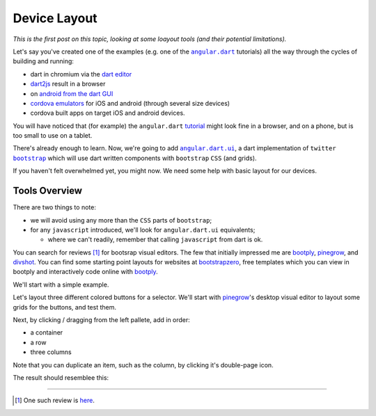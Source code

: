 .. post:: Sep 10, 2014
    :tags: layout
    :category: device, bootstrap

.. |ad| replace:: ``angular.dart``
.. |adui| replace:: ``angular.dart.ui``
.. |bs| replace:: ``bootstrap``
.. |js| replace:: ``javascript``


Device Layout
=============

*This is the first post on this topic, looking at some loayout tools (and their potential limitations).*

Let's say you've created one of the examples
(e.g. one of the |ad|_ tutorials)
all the way through the cycles of building and running:

- dart in chromium via the `dart editor`_
- `dart2js`_ result in a browser
- on `android from the dart GUI`_
- `cordova emulators`_ for iOS and android (through several size devices)
- cordova built apps on target iOS and android devices.

You will have noticed that (for example) the |ad| `tutorial`_
might look fine in a browser, and on a phone, but is too small to
use on a tablet.

There's already enough to learn.
Now, we're going to add |adui|_, a dart implementation of ``twitter`` |bs|_
which will use dart written components with |bs| ``CSS`` (and grids).

If you haven't felt overwhelmed yet, you might now.
We need some help with basic layout for our devices.

.. _ad: https://angulardart.org/
.. _tutorial: https://angulardart.org/tutorial/
.. _adui: http://www.angulardartui.com/
.. _bs: http://getbootstrap.com/
.. _android from the dart GUI: https://www.dartlang.org/tools/editor/mobile.html
.. _dart editor: https://www.dartlang.org/tools/editor/
.. _dart2js: https://www.dartlang.org/tools/dart2js/
.. _cordova emulators: http://cordova.apache.org/docs/en/3.5.0/guide_cli_index.md.html#The%20Command-Line%20Interface



Tools Overview
---------------

There are two things to note:

- we will avoid using any more than the ``CSS`` parts of |bs|;
- for any |js| introduced, we'll look for |adui| equivalents;

  * where we can't readily, remember that calling |js| from dart is ok.


You can search for reviews [#]_ for bootsrap visual editors.
The few that initially impressed me are bootply_, pinegrow_, and divshot_.
You can find some starting point layouts for websites at bootstrapzero_,
free templates which you can view in bootply and interactively code online with bootply_.

.. _here: http://tutsme-webdesign.info/best-bootstrap-visual-editor/

We'll start with a simple example.

Let's layout three different colored buttons for a selector.
We'll start with pinegrow_'s desktop visual editor to layout some grids
for the buttons, and test them.

.. image:: /_static/pinegrow-blank.png


Next, by clicking / dragging from the left pallete, add in order:

- a container
- a row
- three columns

Note that you can duplicate an item, such as the column, by clicking it's double-page icon.

The result should resemblee this:

.. image:: /_static/pinegrow-3columns.png



.. _bootply: http://www.bootply.com/96266
.. _bootstrapzero: http://www.bootstrapzero.com/
.. _pinegrow: http://pinegrow.com/
.. _divshot: https://divshot.com/features

----

.. [#] One such review is `here`_.
